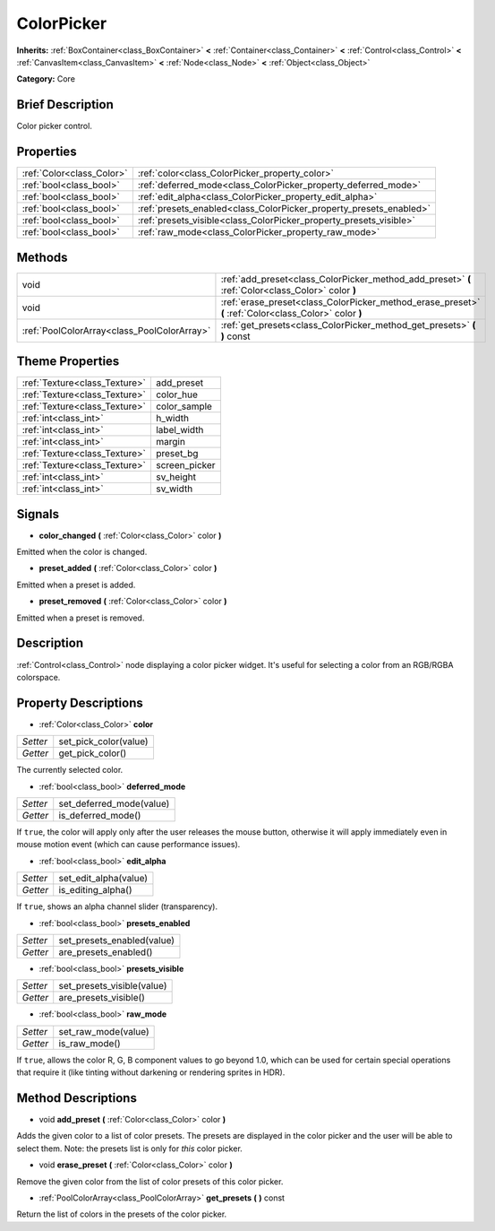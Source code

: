 .. Generated automatically by doc/tools/makerst.py in Godot's source tree.
.. DO NOT EDIT THIS FILE, but the ColorPicker.xml source instead.
.. The source is found in doc/classes or modules/<name>/doc_classes.

.. _class_ColorPicker:

ColorPicker
===========

**Inherits:** :ref:`BoxContainer<class_BoxContainer>` **<** :ref:`Container<class_Container>` **<** :ref:`Control<class_Control>` **<** :ref:`CanvasItem<class_CanvasItem>` **<** :ref:`Node<class_Node>` **<** :ref:`Object<class_Object>`

**Category:** Core

Brief Description
-----------------

Color picker control.

Properties
----------

+---------------------------+--------------------------------------------------------------------+
| :ref:`Color<class_Color>` | :ref:`color<class_ColorPicker_property_color>`                     |
+---------------------------+--------------------------------------------------------------------+
| :ref:`bool<class_bool>`   | :ref:`deferred_mode<class_ColorPicker_property_deferred_mode>`     |
+---------------------------+--------------------------------------------------------------------+
| :ref:`bool<class_bool>`   | :ref:`edit_alpha<class_ColorPicker_property_edit_alpha>`           |
+---------------------------+--------------------------------------------------------------------+
| :ref:`bool<class_bool>`   | :ref:`presets_enabled<class_ColorPicker_property_presets_enabled>` |
+---------------------------+--------------------------------------------------------------------+
| :ref:`bool<class_bool>`   | :ref:`presets_visible<class_ColorPicker_property_presets_visible>` |
+---------------------------+--------------------------------------------------------------------+
| :ref:`bool<class_bool>`   | :ref:`raw_mode<class_ColorPicker_property_raw_mode>`               |
+---------------------------+--------------------------------------------------------------------+

Methods
-------

+---------------------------------------------+--------------------------------------------------------------------------------------------------------+
| void                                        | :ref:`add_preset<class_ColorPicker_method_add_preset>` **(** :ref:`Color<class_Color>` color **)**     |
+---------------------------------------------+--------------------------------------------------------------------------------------------------------+
| void                                        | :ref:`erase_preset<class_ColorPicker_method_erase_preset>` **(** :ref:`Color<class_Color>` color **)** |
+---------------------------------------------+--------------------------------------------------------------------------------------------------------+
| :ref:`PoolColorArray<class_PoolColorArray>` | :ref:`get_presets<class_ColorPicker_method_get_presets>` **(** **)** const                             |
+---------------------------------------------+--------------------------------------------------------------------------------------------------------+

Theme Properties
----------------

+-------------------------------+---------------+
| :ref:`Texture<class_Texture>` | add_preset    |
+-------------------------------+---------------+
| :ref:`Texture<class_Texture>` | color_hue     |
+-------------------------------+---------------+
| :ref:`Texture<class_Texture>` | color_sample  |
+-------------------------------+---------------+
| :ref:`int<class_int>`         | h_width       |
+-------------------------------+---------------+
| :ref:`int<class_int>`         | label_width   |
+-------------------------------+---------------+
| :ref:`int<class_int>`         | margin        |
+-------------------------------+---------------+
| :ref:`Texture<class_Texture>` | preset_bg     |
+-------------------------------+---------------+
| :ref:`Texture<class_Texture>` | screen_picker |
+-------------------------------+---------------+
| :ref:`int<class_int>`         | sv_height     |
+-------------------------------+---------------+
| :ref:`int<class_int>`         | sv_width      |
+-------------------------------+---------------+

Signals
-------

.. _class_ColorPicker_signal_color_changed:

- **color_changed** **(** :ref:`Color<class_Color>` color **)**

Emitted when the color is changed.

.. _class_ColorPicker_signal_preset_added:

- **preset_added** **(** :ref:`Color<class_Color>` color **)**

Emitted when a preset is added.

.. _class_ColorPicker_signal_preset_removed:

- **preset_removed** **(** :ref:`Color<class_Color>` color **)**

Emitted when a preset is removed.

Description
-----------

:ref:`Control<class_Control>` node displaying a color picker widget. It's useful for selecting a color from an RGB/RGBA colorspace.

Property Descriptions
---------------------

.. _class_ColorPicker_property_color:

- :ref:`Color<class_Color>` **color**

+----------+-----------------------+
| *Setter* | set_pick_color(value) |
+----------+-----------------------+
| *Getter* | get_pick_color()      |
+----------+-----------------------+

The currently selected color.

.. _class_ColorPicker_property_deferred_mode:

- :ref:`bool<class_bool>` **deferred_mode**

+----------+--------------------------+
| *Setter* | set_deferred_mode(value) |
+----------+--------------------------+
| *Getter* | is_deferred_mode()       |
+----------+--------------------------+

If ``true``, the color will apply only after the user releases the mouse button, otherwise it will apply immediately even in mouse motion event (which can cause performance issues).

.. _class_ColorPicker_property_edit_alpha:

- :ref:`bool<class_bool>` **edit_alpha**

+----------+-----------------------+
| *Setter* | set_edit_alpha(value) |
+----------+-----------------------+
| *Getter* | is_editing_alpha()    |
+----------+-----------------------+

If ``true``, shows an alpha channel slider (transparency).

.. _class_ColorPicker_property_presets_enabled:

- :ref:`bool<class_bool>` **presets_enabled**

+----------+----------------------------+
| *Setter* | set_presets_enabled(value) |
+----------+----------------------------+
| *Getter* | are_presets_enabled()      |
+----------+----------------------------+

.. _class_ColorPicker_property_presets_visible:

- :ref:`bool<class_bool>` **presets_visible**

+----------+----------------------------+
| *Setter* | set_presets_visible(value) |
+----------+----------------------------+
| *Getter* | are_presets_visible()      |
+----------+----------------------------+

.. _class_ColorPicker_property_raw_mode:

- :ref:`bool<class_bool>` **raw_mode**

+----------+---------------------+
| *Setter* | set_raw_mode(value) |
+----------+---------------------+
| *Getter* | is_raw_mode()       |
+----------+---------------------+

If ``true``, allows the color R, G, B component values to go beyond 1.0, which can be used for certain special operations that require it (like tinting without darkening or rendering sprites in HDR).

Method Descriptions
-------------------

.. _class_ColorPicker_method_add_preset:

- void **add_preset** **(** :ref:`Color<class_Color>` color **)**

Adds the given color to a list of color presets. The presets are displayed in the color picker and the user will be able to select them. Note: the presets list is only for *this* color picker.

.. _class_ColorPicker_method_erase_preset:

- void **erase_preset** **(** :ref:`Color<class_Color>` color **)**

Remove the given color from the list of color presets of this color picker.

.. _class_ColorPicker_method_get_presets:

- :ref:`PoolColorArray<class_PoolColorArray>` **get_presets** **(** **)** const

Return the list of colors in the presets of the color picker.

